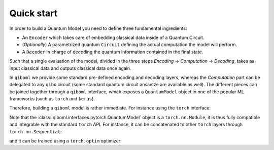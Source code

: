 Quick start
-----------

In order to build a Quantum Model you need to define three fundamental ingredients:

* An ``Encoder`` which takes care of embedding classical data inside of a Quantum Circuit.
* (`Optionally`) A parametrized quantum ``Circuit`` defining the actual computation the model will perform.
* A ``Decoder`` in charge of decoding the quantum information contained in the final state.

Such that a single evaluation of the model, divided in the three steps `Encoding` -> `Computation` -> `Decoding`, takes as input classical data and outputs classical data once again.

In ``qiboml`` we provide some standard pre-defined encoding and decoding layers, whereas the `Computation` part can be delegated to any ``qibo`` circuit (some standard quantum circuit ansaetze are available as well). The different pieces can be joined together through a ``qiboml`` interface, which exposes a ``QuantumModel`` object in one of the popular ML frameworks (such as ``torch`` and ``keras``).

Therefore, building a ``qiboml`` model is rather immediate. For instance using the ``torch`` interface:

.. testcode::

   import torch
   from qibo import Circuit, gates
   from qiboml.models.encoding import PhaseEncoding
   from qiboml.models.decoding import Probabilities
   from qiboml.interfaces.pytorch import QuantumModel

   # define the encoding
   encoding = PhaseEncoding(nqubits=3)
   # define the decoding
   decoding = Probabilities(nqubits=3)
   # build the computation circuit
   circuit = Circuit(3)
   circuit.add((gates.RZ(i, theta=torch.pi * torch.randn(1)) for i in range(3)))
   # join everything together through the torch interface
   quantum_model = QuantumModel(encoding, circuit, decoding)
   # run on some data
   data = torch.randn(3)
   outputs = quantum_model(data)

Note that the :class:`qiboml.interfaces.pytorch.QuantumModel` object is a ``torch.nn.Module``, it is thus fully compatible and integrable with the standard ``torch`` API. For instance, it can be concatenated to other ``torch`` layers through ``torch.nn.Sequential``:

.. testcode::

   linear = torch.nn.Linear(8, 3)
   activation = torch.nn.Tanh()
   model = torch.nn.Sequential(
       linear,
       activation,
       quantum_model,
   )
   outputs = model(torch.randn(8))

and it can be trained using a ``torch.optim`` optimizer:

.. testcode::

   optimizer = torch.optim.Adam(model.parameters())
   for _ in range(10):
       data = torch.randn(8)
       target = 2 * data
       optimizer.zero_grad()
       outputs = model(data)
       loss = torch.nn.functional.mse_loss(outputs, target)
       loss.backward()
       optimizer.step()
